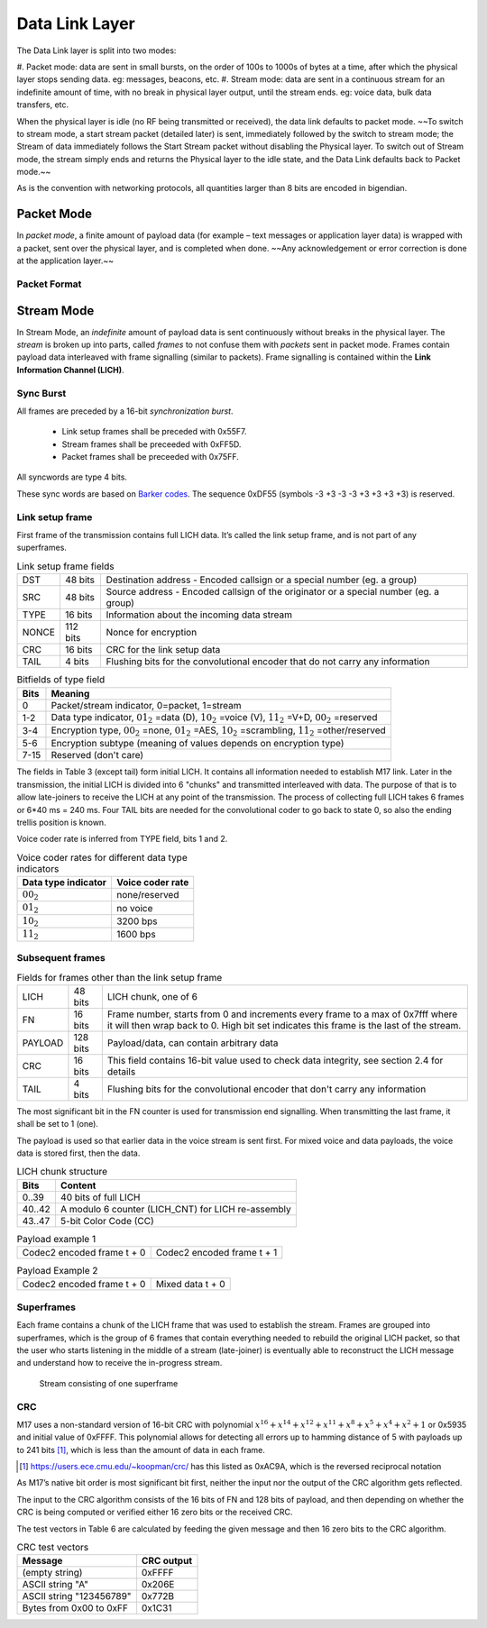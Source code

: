 Data Link Layer
===============
The Data Link layer is split into two modes:

#. Packet mode: data are sent in small bursts, on the order of 100s to 1000s of bytes at a time, after
which the physical layer stops sending data. eg: messages, beacons, etc.
#. Stream mode: data are sent in a continuous stream for an indefinite amount of time, with no
break in physical layer output, until the stream ends. eg: voice data, bulk data transfers, etc.

When the physical layer is idle (no RF being transmitted or received),
the data link defaults to packet mode. ~~To switch to stream mode, a
start stream packet (detailed later) is sent, immediately followed by
the switch to stream mode; the Stream of data immediately follows the
Start Stream packet without disabling the Physical layer. To switch
out of Stream mode, the stream simply ends and returns the Physical
layer to the idle state, and the Data Link defaults back to Packet
mode.~~

As is the convention with networking protocols, all quantities
larger than 8 bits are encoded in bigendian.

Packet Mode
-----------

In *packet mode*, a finite amount of payload data (for example – text
messages or application layer data) is wrapped with a packet, sent
over the physical layer, and is completed when done. ~~Any
acknowledgement or error correction is done at the application
layer.~~

Packet Format
~~~~~~~~~~~~~

.. todo:: More detail here about endianness, etc

Stream Mode
-----------

In Stream Mode, an *indefinite* amount of payload data is sent continuously without breaks in the
physical layer. The *stream* is broken up into parts, called *frames* to not confuse them with *packets* sent
in packet mode. Frames contain payload data interleaved with frame signalling (similar to packets).
Frame signalling is contained within the **Link Information Channel (LICH)**.

Sync Burst
~~~~~~~~~~

All frames are preceded by a 16-bit *synchronization burst*.

    * Link setup frames shall be preceded with 0x55F7.
    * Stream frames shall be preceeded with 0xFF5D.
    * Packet frames shall be preceeded with 0x75FF.

All syncwords are type 4 bits.

These sync words are based on `Barker codes`_.  The sequence 0xDF55 (symbols -3 +3 -3 -3 +3 +3 +3 +3) is reserved.

.. _`Barker codes`: https://en.wikipedia.org/wiki/Barker_code


Link setup frame
~~~~~~~~~~~~~~~~

First frame of the transmission contains full LICH data. It’s called
the link setup frame, and is not part of any superframes.

.. list-table:: Link setup frame fields

   * - DST
     - 48 bits
     -  Destination address - Encoded callsign or a special number (eg. a group)
   * - SRC
     - 48 bits
     - Source address - Encoded callsign of the originator or a
       special number (eg. a group)
   * - TYPE
     - 16 bits
     - Information about the incoming data stream
   * - NONCE
     - 112 bits
     - Nonce for encryption
   * - CRC
     - 16 bits
     - CRC for the link setup data
   * - TAIL
     - 4 bits
     - Flushing bits for the convolutional encoder that do not carry any information


.. list-table:: Bitfields of type field
   :header-rows: 1

   * - Bits
     - Meaning
   * - 0
     - Packet/stream indicator, 0=packet, 1=stream
   * - 1-2
     - Data type indicator, :math:`01_2` =data (D), :math:`10_2` =voice
       (V), :math:`11_2` =V+D, :math:`00_2` =reserved
   * - 3-4
     - Encryption type, :math:`00_2` =none, :math:`01_2` =AES,
       :math:`10_2` =scrambling, :math:`11_2` =other/reserved
   * - 5-6
     - Encryption subtype (meaning of values depends on encryption type)
   * - 7-15
     - Reserved (don't care)

The fields in Table 3 (except tail) form initial LICH. It contains all
information needed to establish M17 link. Later in the transmission,
the initial LICH is divided into 6 "chunks" and transmitted
interleaved with data. The purpose of that is to allow late-joiners to
receive the LICH at any point of the transmission. The process of
collecting full LICH takes 6 frames or 6*40 ms = 240 ms. Four TAIL
bits are needed for the convolutional coder to go back to state 0, so
also the ending trellis position is known.

Voice coder rate is inferred from TYPE field, bits 1 and 2.

.. list-table:: Voice coder rates for different data type indicators
   :header-rows: 1

   * - Data type indicator
     - Voice coder rate
   * - :math:`00_2`
     - none/reserved
   * - :math:`01_2`
     - no voice
   * - :math:`10_2`
     - 3200 bps
   * - :math:`11_2`
     - 1600 bps

Subsequent frames
~~~~~~~~~~~~~~~~~

.. list-table:: Fields for frames other than the link setup frame

   * - LICH
     - 48 bits
     - LICH chunk, one of 6
   * - FN
     - 16 bits
     - Frame number, starts from 0 and increments every frame to a max of 0x7fff where it will then wrap back to 0. High bit set indicates this frame is the last of the stream.
   * - PAYLOAD
     - 128 bits
     - Payload/data, can contain arbitrary data
   * - CRC
     - 16 bits
     - This field contains 16-bit value used to check data integrity, see section 2.4 for details
   * - TAIL
     - 4 bits
     - Flushing bits for the convolutional encoder that don't carry any information

The most significant bit in the FN counter is used for transmission
end signalling. When transmitting the last frame, it shall be set to 1
(one). 

The payload is used so that earlier data in the voice stream is sent first.
For mixed voice and data payloads, the voice data is stored first, then the data.

.. list-table:: LICH chunk structure
   :header-rows: 1

   * - Bits
     - Content
   * - 0..39
     - 40 bits of full LICH
   * - 40..42
     - A modulo 6 counter (LICH_CNT) for LICH re-assembly
   * - 43..47
     - 5-bit Color Code (CC)

.. table:: Payload example 1

   +-------------------------------+---------------+---------------+
   |    Codec2 encoded frame t + 0 |   Codec2 encoded frame t + 1  |
   +---------------+---------------+---------------+---------------+

.. table:: Payload Example 2

   +-------------------------------+---------------+---------------+
   |    Codec2 encoded frame t + 0 |       Mixed data t + 0        |
   +---------------+---------------+---------------+---------------+

Superframes
~~~~~~~~~~~

Each frame contains a chunk of the LICH frame that was used to
establish the stream. Frames are grouped into superframes, which is
the group of 6 frames that contain everything needed to rebuild the
original LICH packet, so that the user who starts listening in the
middle of a stream (late-joiner) is eventually able to reconstruct the
LICH message and understand how to receive the in-progress stream.

.. figure:: ../images/M17_stream.png

   Stream consisting of one superframe

.. graphviz::
   :caption: An overview of the forward dataflow

   digraph D{
     size="4,6";
     node [shape=record];
     {rank=same c0 c1 golay_24_12}
     {rank=same p0 p1}
     {rank=same i0 i1}

     c0[label="conv coder"]
     p0[label="Puncture P1"]
     i0[label="interleave"]
     w0[label="decorrelator"]
     s0[label="add sync"]
     chunker_48[label="chunk 48 bits"]
     golay_24_12[label="golay(24, 12)"]

     c1[label="conv coder"]
     p1[label="Puncture P2"]
     i1[label="interleave"]
     w1[label="decorrelator"]
     s1[label="add sync"]
     fn[label="Add FN"]
     chunker_128[label="chunk 128 bits"]

     framecomb[label="Frame Combiner"]
     supercomb[label="Superframe Combiner"]

     LICH -> c0 -> p0 -> i0 -> w0 -> s0 -> supercomb
     LICH -> chunker_48 -> golay_24_12 -> framecomb
     data -> chunker_128 -> fn -> CRC -> c1 -> p1 -> framecomb
     framecomb -> i1 -> w1 -> s1 -> supercomb
     Preamble -> supercomb
   }

CRC
~~~

M17 uses a non-standard version of 16-bit CRC with polynomial
:math:`x^{16} + x^{14} + x^{12} + x^{11} + x^8 + x^5 + x^4 + x^2 + 1` or
0x5935 and initial value of 0xFFFF. This polynomial allows for
detecting all errors up to hamming distance of 5 with payloads up to
241 bits [#koopman]_, which is less than the amount of data in each frame.

.. [#koopman] https://users.ece.cmu.edu/~koopman/crc/ has this listed
              as 0xAC9A, which is the reversed reciprocal notation

As M17’s native bit order is most significant bit first, neither the
input nor the output of the CRC algorithm gets reflected.

The input to the CRC algorithm consists of the 16 bits of FN and 128
bits of payload, and then depending on whether the CRC is being computed
or verified either 16 zero bits or the received CRC.

The test vectors in Table 6 are calculated by feeding the given
message and then 16 zero bits to the CRC algorithm.

.. list-table:: CRC test vectors
   :header-rows: 1

   * - Message
     - CRC output
   * - (empty string)
     - 0xFFFF
   * - ASCII string "A"
     - 0x206E
   * - ASCII string "123456789"
     - 0x772B
   * - Bytes from 0x00 to 0xFF
     - 0x1C31

